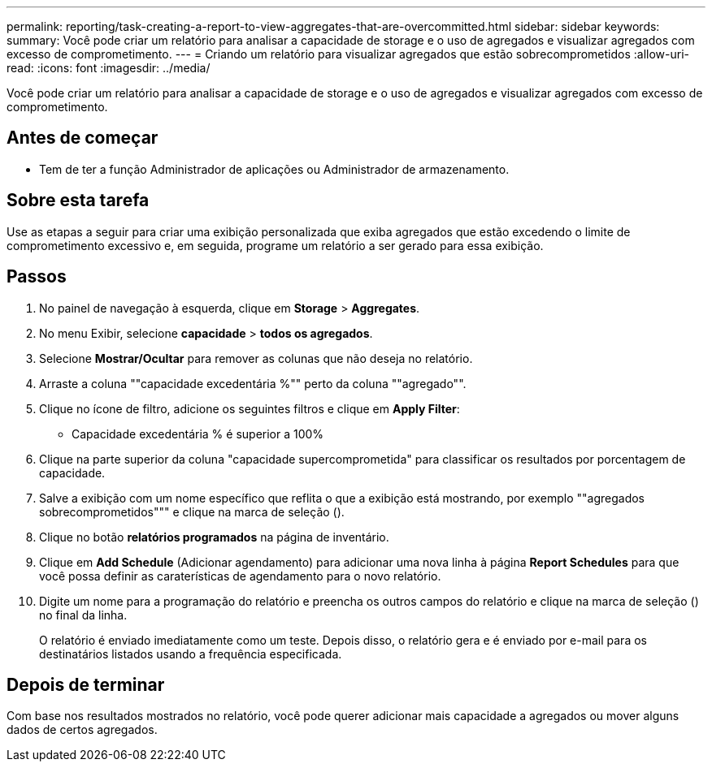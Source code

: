 ---
permalink: reporting/task-creating-a-report-to-view-aggregates-that-are-overcommitted.html 
sidebar: sidebar 
keywords:  
summary: Você pode criar um relatório para analisar a capacidade de storage e o uso de agregados e visualizar agregados com excesso de comprometimento. 
---
= Criando um relatório para visualizar agregados que estão sobrecomprometidos
:allow-uri-read: 
:icons: font
:imagesdir: ../media/


[role="lead"]
Você pode criar um relatório para analisar a capacidade de storage e o uso de agregados e visualizar agregados com excesso de comprometimento.



== Antes de começar

* Tem de ter a função Administrador de aplicações ou Administrador de armazenamento.




== Sobre esta tarefa

Use as etapas a seguir para criar uma exibição personalizada que exiba agregados que estão excedendo o limite de comprometimento excessivo e, em seguida, programe um relatório a ser gerado para essa exibição.



== Passos

. No painel de navegação à esquerda, clique em *Storage* > *Aggregates*.
. No menu Exibir, selecione *capacidade* > *todos os agregados*.
. Selecione *Mostrar/Ocultar* para remover as colunas que não deseja no relatório.
. Arraste a coluna ""capacidade excedentária %"" perto da coluna ""agregado"".
. Clique no ícone de filtro, adicione os seguintes filtros e clique em *Apply Filter*:
+
** Capacidade excedentária % é superior a 100%


. Clique na parte superior da coluna "capacidade supercomprometida" para classificar os resultados por porcentagem de capacidade.
. Salve a exibição com um nome específico que reflita o que a exibição está mostrando, por exemplo ""agregados sobrecomprometidos""" e clique na marca de seleção (image:../media/blue-check.gif[""]).
. Clique no botão *relatórios programados* na página de inventário.
. Clique em *Add Schedule* (Adicionar agendamento) para adicionar uma nova linha à página *Report Schedules* para que você possa definir as caraterísticas de agendamento para o novo relatório.
. Digite um nome para a programação do relatório e preencha os outros campos do relatório e clique na marca de seleção (image:../media/blue-check.gif[""]) no final da linha.
+
O relatório é enviado imediatamente como um teste. Depois disso, o relatório gera e é enviado por e-mail para os destinatários listados usando a frequência especificada.





== Depois de terminar

Com base nos resultados mostrados no relatório, você pode querer adicionar mais capacidade a agregados ou mover alguns dados de certos agregados.

